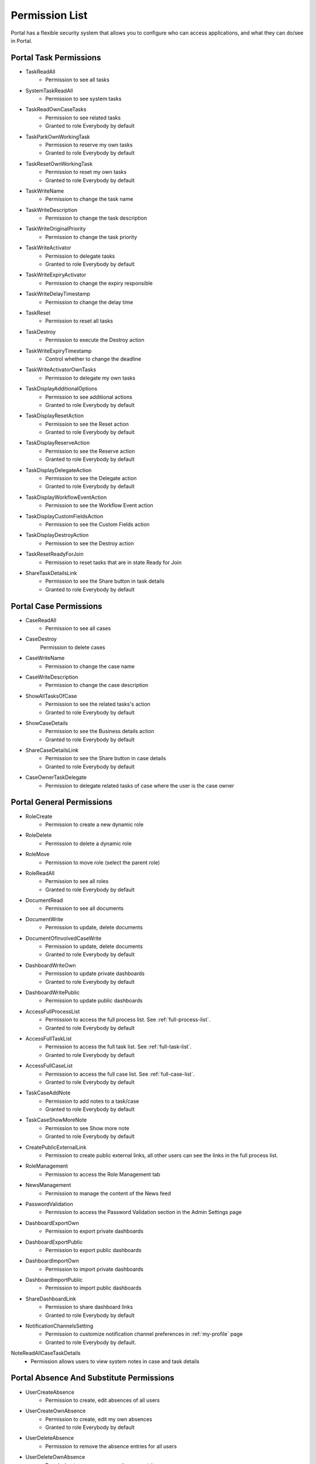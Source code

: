 .. _list-permissions:

Permission List
===============

Portal has a flexible security system that allows you to configure who can access applications, and what they can do/see in Portal.


Portal Task Permissions
-----------------------

- _`TaskReadAll`
    - Permission to see all tasks

- _`SystemTaskReadAll`
    - Permission to see system tasks

- _`TaskReadOwnCaseTasks`
    - Permission to see related tasks

    - Granted to role Everybody by default

- _`TaskParkOwnWorkingTask`
    - Permission to reserve my own tasks

    - Granted to role Everybody by default

- _`TaskResetOwnWorkingTask`
    - Permission to reset my own tasks 

    - Granted to role Everybody by default

- _`TaskWriteName`
    - Permission to change the task name

- _`TaskWriteDescription`
    - Permission to change the task description

- _`TaskWriteOriginalPriority`
    - Permission to change the task priority

- _`TaskWriteActivator`
    - Permission to delegate tasks

    - Granted to role Everybody by default

- _`TaskWriteExpiryActivator`
    - Permission to change the expiry responsible

- _`TaskWriteDelayTimestamp`
    - Permission to change the delay time

- _`TaskReset`
    - Permission to reset all tasks

- _`TaskDestroy`
    - Permission to execute the Destroy action

- _`TaskWriteExpiryTimestamp`   
    - Control whether to change the deadline

- _`TaskWriteActivatorOwnTasks`
    - Permission to delegate my own tasks

- _`TaskDisplayAdditionalOptions`
    - Permission to see additional actions

    - Granted to role Everybody by default

- _`TaskDisplayResetAction`
    - Permission to see the Reset action

    - Granted to role Everybody by default

- _`TaskDisplayReserveAction`
    - Permission to see the Reserve action

    - Granted to role Everybody by default

- _`TaskDisplayDelegateAction`
    - Permission to see the Delegate action

    - Granted to role Everybody by default

- _`TaskDisplayWorkflowEventAction`
    - Permission to see the Workflow Event action

- _`TaskDisplayCustomFieldsAction`
    - Permission to see the Custom Fields action

- _`TaskDisplayDestroyAction`
    - Permission to see the Destroy action

- _`TaskResetReadyForJoin`
    - Permission to reset tasks that are in state Ready for Join

- _`ShareTaskDetailsLink`
    - Permission to see the Share button in task details

    - Granted to role Everybody by default

Portal Case Permissions
-----------------------

- _`CaseReadAll`
    - Permission to see all cases

- _`CaseDestroy`
    Permission to delete cases

- _`CaseWriteName`
    - Permission to change the case name

- _`CaseWriteDescription`
    - Permission to change the case description

- _`ShowAllTasksOfCase`
    - Permission to see the related tasks's action 

    - Granted to role Everybody by default

- _`ShowCaseDetails`
    - Permission to see the Business details action

    - Granted to role Everybody by default

- _`ShareCaseDetailsLink`
    - Permission to see the Share button in case details

    - Granted to role Everybody by default

- _`CaseOwnerTaskDelegate`
    - Permission to delegate related tasks of case where the user is the case owner

Portal General Permissions
--------------------------

- _`RoleCreate`
    - Permission to create a new dynamic role 

- _`RoleDelete`
    - Permission to delete a dynamic role

- _`RoleMove`
    - Permission to move role (select the parent role)

- _`RoleReadAll`
    - Permission to see all roles

    - Granted to role Everybody by default

- _`DocumentRead`
    - Permission to see all documents

- _`DocumentWrite`
    - Permission to update, delete documents

- _`DocumentOfInvolvedCaseWrite`
    - Permission to update, delete documents

    - Granted to role Everybody by default

- _`DashboardWriteOwn`
    - Permission to update private dashboards

    - Granted to role Everybody by default

- _`DashboardWritePublic`
    - Permission to update public dashboards

- _`AccessFullProcessList`
    - Permission to access the full process list. See :ref:`full-process-list`.

    - Granted to role Everybody by default

- _`AccessFullTaskList`
    - Permission to access the full task list. See :ref:`full-task-list`.

    - Granted to role Everybody by default

- _`AccessFullCaseList`
    - Permission to access the full case list. See :ref:`full-case-list`.

    - Granted to role Everybody by default

- _`TaskCaseAddNote`
    - Permission to add notes to a task/case

    - Granted to role Everybody by default

- _`TaskCaseShowMoreNote`
    - Permission to see Show more note

    - Granted to role Everybody by default

- _`CreatePublicExternalLink`
    - Permission to create public external links, all other users can see the links in the full process list.

- _`RoleManagement`
    - Permission to access the Role Management tab

- _`NewsManagement`
    - Permission to manage the content of the News feed

- _`PasswordValidation`
    - Permission to access the Password Validation section in the Admin Settings page

- _`DashboardExportOwn`
    - Permission to export private dashboards

- _`DashboardExportPublic`
    - Permission to export public dashboards

- _`DashboardImportOwn`
    - Permission to import private dashboards

- _`DashboardImportPublic`
    - Permission to import public dashboards

- _`ShareDashboardLink`
    - Permission to share dashboard links

    - Granted to role Everybody by default

- _`NotificationChannelsSetting`
    - Permission to customize notification channel preferences in :ref:`my-profile` page

    - Granted to role Everybody by default.
    
_`NoteReadAllCaseTaskDetails`
    - Permission allows users to view system notes in case and task details

.. _portal-absence-and-sub-permission:

Portal Absence And Substitute Permissions
-----------------------------------------

- _`UserCreateAbsence`
    - Permission to create, edit absences of all users

- _`UserCreateOwnAbsence`
    - Permission to create, edit my own absences

    - Granted to role Everybody by default

- _`UserDeleteAbsence`
    - Permission to remove the absence entries for all users

- _`UserDeleteOwnAbsence`
    - Permission to remove my own absence entries

    - Granted to role Everybody by default

- _`UserReadAbsences`
    - Permission to read absences of all users

- _`UserReadOwnAbsences`
    - Permission to read my own absences

    - Granted to role Everybody by default

- _`UserCreateSubstitute`
    - Permission to create substitutes of all users

- _`UserCreateOwnSubstitute`
    - Permission to create my own substitutes

    - Granted to role Everybody by default

- _`UserReadSubstitutes`
    - Permission to read substitutes of all users

